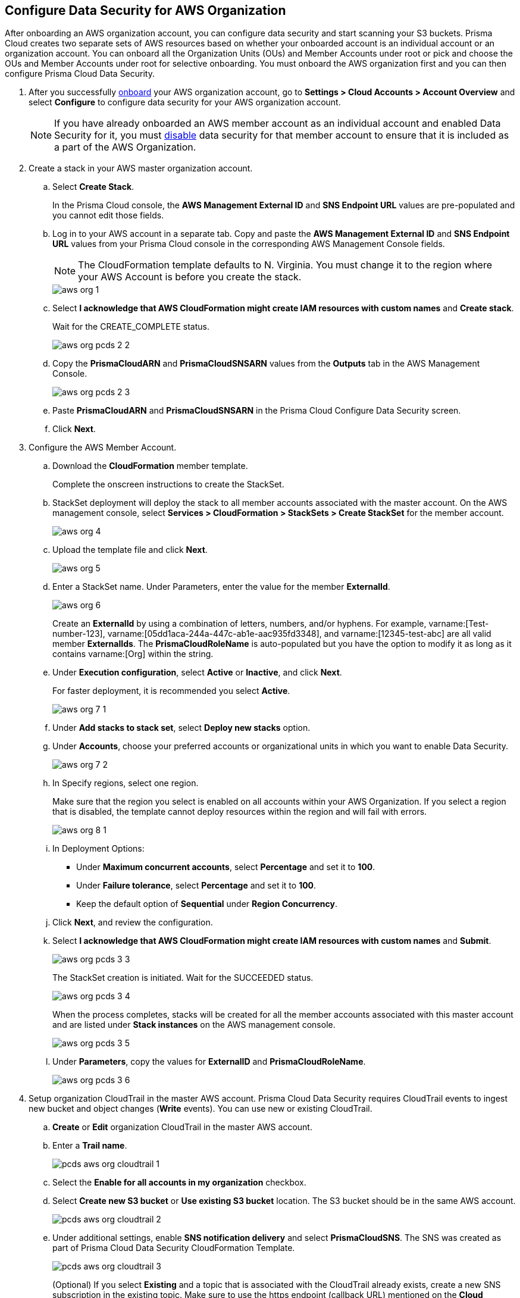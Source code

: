 :topic_type: task
[.task]
[#id8975c2b6-7c7d-471a-8a5c-19a909bc2b0a]
== Configure Data Security for AWS Organization

//Onboard AWS organization account and enable data security.

After onboarding an AWS organization account, you can configure data security and start scanning your S3 buckets. Prisma Cloud creates two separate sets of AWS resources based on whether your onboarded account is an individual account or an organization account. You can onboard all the Organization Units (OUs) and Member Accounts under root or pick and choose the OUs and Member Accounts under root for selective onboarding. You must onboard the AWS organization first and you can then configure Prisma Cloud Data Security.

[.procedure]
. After you successfully https://docs.paloaltonetworks.com/prisma/prisma-cloud/prisma-cloud-admin/connect-your-cloud-platform-to-prisma-cloud/onboard-your-aws-account/add-aws-organization-to-prisma-cloud.html#idafad1015-aa36-473e-8d6a-a526c16d2c4f[onboard] your AWS organization account, go to *Settings > Cloud Accounts > Account Overview* and select *Configure* to configure data security for your AWS organization account.
+
[NOTE]
====
If you have already onboarded an AWS member account as an individual account and enabled Data Security for it, you must https://docs.paloaltonetworks.com/prisma/prisma-cloud/prisma-cloud-admin/prisma-cloud-data-security/disable-pcds-and-offboard-aws-account.html[disable] data security for that member account to ensure that it is included as a part of the AWS Organization.
====

. Create a stack in your AWS master organization account.

.. Select *Create Stack*.
+
In the Prisma Cloud console, the *AWS Management External ID* and *SNS Endpoint URL* values are pre-populated and you cannot edit those fields.

.. Log in to your AWS account in a separate tab. Copy and paste the *AWS Management External ID* and *SNS Endpoint URL* values from your Prisma Cloud console in the corresponding AWS Management Console fields.
+
[NOTE]
====
The CloudFormation template defaults to N. Virginia. You must change it to the region where your AWS Account is before you create the stack.
====
+
image::administration/aws-org-1.png[]

.. Select *I acknowledge that AWS CloudFormation might create IAM resources with custom names* and *Create stack*.
+
Wait for the CREATE_COMPLETE status.
+
image::administration/aws-org-pcds-2-2.png[]

.. Copy the *PrismaCloudARN* and *PrismaCloudSNSARN* values from the *Outputs* tab in the AWS Management Console.
+
image::administration/aws-org-pcds-2-3.png[]

.. Paste *PrismaCloudARN* and *PrismaCloudSNSARN* in the Prisma Cloud Configure Data Security screen.

.. Click *Next*.

. Configure the AWS Member Account.

.. Download the *CloudFormation* member template.
+
Complete the onscreen instructions to create the StackSet.

.. StackSet deployment will deploy the stack to all member accounts associated with the master account. On the AWS management console, select *Services > CloudFormation > StackSets > Create StackSet* for the member account.
+
image::administration/aws-org-4.png[]

.. Upload the template file and click *Next*.
+
image::administration/aws-org-5.png[]

.. Enter a StackSet name. Under Parameters, enter the value for the member *ExternalId*.
+
image::administration/aws-org-6.png[]
+
Create an *ExternalId* by using a combination of letters, numbers, and/or hyphens. For example, varname:[Test-number-123], varname:[05dd1aca-244a-447c-ab1e-aac935fd3348], and varname:[12345-test-abc] are all valid member *ExternalIds*. The *PrismaCloudRoleName* is auto-populated but you have the option to modify it as long as it contains varname:[Org] within the string.

.. Under *Execution configuration*, select *Active* or *Inactive*, and click *Next*.
+
For faster deployment, it is recommended you select *Active*.
+
image::administration/aws-org-7-1.png[]

.. Under *Add stacks to stack set*, select *Deploy new stacks* option.

.. Under *Accounts*, choose your preferred accounts or organizational units in which you want to enable Data Security.
+
image::administration/aws-org-7-2.png[]

.. In Specify regions, select one region.
+
Make sure that the region you select is enabled on all accounts within your AWS Organization. If you select a region that is disabled, the template cannot deploy resources within the region and will fail with errors.
+
image::administration/aws-org-8-1.png[]

.. In Deployment Options:
+
* Under *Maximum concurrent accounts*, select *Percentage* and set it to *100*.
* Under *Failure tolerance*, select *Percentage* and set it to *100*.
* Keep the default option of *Sequential* under *Region Concurrency*.

.. Click *Next*, and review the configuration.

.. Select *I acknowledge that AWS CloudFormation might create IAM resources with custom names* and *Submit*.
+
image::administration/aws-org-pcds-3-3.png[]
+
The StackSet creation is initiated. Wait for the SUCCEEDED status.
+
image::administration/aws-org-pcds-3-4.png[]
+
When the process completes, stacks will be created for all the member accounts associated with this master account and are listed under *Stack instances* on the AWS management console.
+
image::administration/aws-org-pcds-3-5.png[]

.. Under *Parameters*, copy the values for *ExternalID* and *PrismaCloudRoleName*.
+
image::administration/aws-org-pcds-3-6.png[]

. Setup organization CloudTrail in the master AWS account. Prisma Cloud Data Security requires CloudTrail events to ingest new bucket and object changes (*Write* events). You can use new or existing CloudTrail.

.. *Create* or *Edit* organization CloudTrail in the master AWS account.

.. Enter a *Trail name*.
+
image::administration/pcds-aws-org-cloudtrail-1.png[]

.. Select the *Enable for all accounts in my organization* checkbox.

.. Select *Create new S3 bucket* or *Use existing S3 bucket* location. The S3 bucket should be in the same AWS account.
+
image::administration/pcds-aws-org-cloudtrail-2.png[]

.. Under additional settings, enable *SNS notification delivery* and select *PrismaCloudSNS*. The SNS was created as part of Prisma Cloud Data Security CloudFormation Template.
+
image::administration/pcds-aws-org-cloudtrail-3.png[]
+
(Optional) If you select *Existing* and a topic that is associated with the CloudTrail already exists, create a new SNS subscription in the existing topic. Make sure to use the https endpoint (callback URL) mentioned on the *Cloud Accounts* page of Prisma Cloud in the subscription.
+
image::administration/pcds-aws-org-cloudtrail-4.png[]
+
Irrespective of what you select (new or existing), make sure the callback URL in Prisma Cloud matches the SNS subscription endpoint in AWS.
+
image::administration/pcds-aws-org-cloudtrail-5.png[]

.. Click *Next* and under *Choose log events*, select the *Management events* and *Data events* checkboxes.
+
image::administration/pcds-aws-org-cloudtrail-6.png[]

.. Under *Management events*, select the *Write* checkbox.
+
image::administration/pcds-aws-org-cloudtrail-7.png[]

.. Under *Data events*, select *S3* as *Data event source* and select the *Write* checkbox for *All current and future S3 buckets*.
+
image::administration/pcds-aws-org-cloudtrail-8.png[]

.. *Save* and review your changes.

. Configure the AWS Member Account on Prisma Cloud.

.. Paste the *ExternalID* and *PrismaCloudRoleName* in to Prisma Cloud.

.. Select *I confirm that the CFT StackSet has successfully created the Prisma Cloud member role in each member account.* and click *Next*.
+
image::administration/aws-org-pcds-7.png[]

. Select *Configure Scan* option and *Save*.
+
image::administration/aws-org-pcds-8.png[]

. You will see a success status message on successful data security configuration of your AWS organization account. Click *Done* to see Data Security enabled on the AWS Cloud Account Overview page.
+
[NOTE]
====
After you successfully enable the data security module for your AWS organization, the S3 buckets from the member accounts are displayed. Prisma Cloud does not ingest buckets from the master account.
====
+
image::administration/aws-org-pcds-9.png[]
+
If the *Data Security unsuccessfully configured* error displays, see xref:../troubleshoot-data-security-errors.adoc#troubleshoot-data-security-errors[] to resolve the issues.

. You can verify the configuration on the *Settings > Data > Scan Settings* page.
+
image::administration/aws-org-pcds-4-1.png[]
